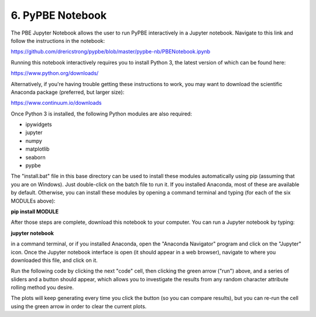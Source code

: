 ==========================
 6. PyPBE Notebook
==========================
The PBE Jupyter Notebook allows the user to run PyPBE interactively in a Jupyter notebook. Navigate to this link and follow the instructions in the notebook:

https://github.com/drericstrong/pypbe/blob/master/pypbe-nb/PBENotebook.ipynb

Running this notebook interactively requires you to install Python 3, the latest version of which can be found here:

https://www.python.org/downloads/

Alternatively, if you're having trouble getting these instructions to work, you may want to download the scientific Anaconda package (preferred, but larger size):

https://www.continuum.io/downloads

Once Python 3 is installed, the following Python modules are also required:

* ipywidgets
* jupyter
* numpy
* matplotlib
* seaborn
* pypbe

The "install.bat" file in this base directory can be used to install these modules automatically using pip (assuming that you are on Windows). Just double-click on the batch file to run it. If you installed Anaconda, most of these are available by default. Otherwise, you can install these modules by opening a command terminal and typing (for each of the six MODULEs above):

**pip install MODULE**

After those steps are complete, download this notebook to your computer. You can run a Jupyter notebook by typing:

**jupyter notebook**

in a command terminal, or if you installed Anaconda, open the "Anaconda Navigator" program and click on the "Jupyter" icon. Once the Jupyter notebook interface is open (it should appear in a web browser), navigate to where you downloaded this file, and click on it.

Run the following code by clicking the next "code" cell, then clicking the green arrow ("run") above, and a series of sliders and a button should appear, which allows you to investigate the results from any random character attribute rolling method you desire. 

The plots will keep generating every time you click the button (so you can compare results), but you can re-run the cell using the green arrow in order to clear the current plots.